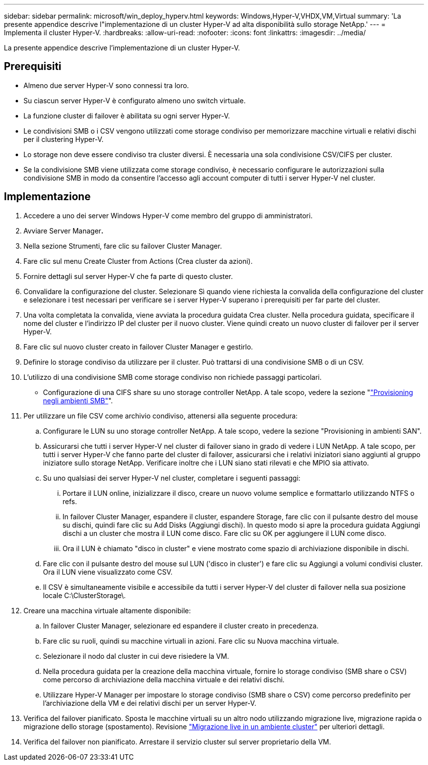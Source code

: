 ---
sidebar: sidebar 
permalink: microsoft/win_deploy_hyperv.html 
keywords: Windows,Hyper-V,VHDX,VM,Virtual 
summary: 'La presente appendice descrive l"implementazione di un cluster Hyper-V ad alta disponibilità sullo storage NetApp.' 
---
= Implementa il cluster Hyper-V.
:hardbreaks:
:allow-uri-read: 
:nofooter: 
:icons: font
:linkattrs: 
:imagesdir: ../media/


[role="lead"]
La presente appendice descrive l'implementazione di un cluster Hyper-V.



== Prerequisiti

* Almeno due server Hyper-V sono connessi tra loro.
* Su ciascun server Hyper-V è configurato almeno uno switch virtuale.
* La funzione cluster di failover è abilitata su ogni server Hyper-V.
* Le condivisioni SMB o i CSV vengono utilizzati come storage condiviso per memorizzare macchine virtuali e relativi dischi per il clustering Hyper-V.
* Lo storage non deve essere condiviso tra cluster diversi. È necessaria una sola condivisione CSV/CIFS per cluster.
* Se la condivisione SMB viene utilizzata come storage condiviso, è necessario configurare le autorizzazioni sulla condivisione SMB in modo da consentire l'accesso agli account computer di tutti i server Hyper-V nel cluster.




== Implementazione

. Accedere a uno dei server Windows Hyper-V come membro del gruppo di amministratori.
. Avviare Server Manager**.**
. Nella sezione Strumenti, fare clic su failover Cluster Manager.
. Fare clic sul menu Create Cluster from Actions (Crea cluster da azioni).
. Fornire dettagli sul server Hyper-V che fa parte di questo cluster.
. Convalidare la configurazione del cluster. Selezionare Sì quando viene richiesta la convalida della configurazione del cluster e selezionare i test necessari per verificare se i server Hyper-V superano i prerequisiti per far parte del cluster.
. Una volta completata la convalida, viene avviata la procedura guidata Crea cluster. Nella procedura guidata, specificare il nome del cluster e l'indirizzo IP del cluster per il nuovo cluster. Viene quindi creato un nuovo cluster di failover per il server Hyper-V.
. Fare clic sul nuovo cluster creato in failover Cluster Manager e gestirlo.
. Definire lo storage condiviso da utilizzare per il cluster. Può trattarsi di una condivisione SMB o di un CSV.
. L'utilizzo di una condivisione SMB come storage condiviso non richiede passaggi particolari.
+
** Configurazione di una CIFS share su uno storage controller NetApp. A tale scopo, vedere la sezione "link:win_smb.html["Provisioning negli ambienti SMB"]".


. Per utilizzare un file CSV come archivio condiviso, attenersi alla seguente procedura:
+
.. Configurare le LUN su uno storage controller NetApp. A tale scopo, vedere la sezione "Provisioning in ambienti SAN".
.. Assicurarsi che tutti i server Hyper-V nel cluster di failover siano in grado di vedere i LUN NetApp. A tale scopo, per tutti i server Hyper-V che fanno parte del cluster di failover, assicurarsi che i relativi iniziatori siano aggiunti al gruppo iniziatore sullo storage NetApp. Verificare inoltre che i LUN siano stati rilevati e che MPIO sia attivato.
.. Su uno qualsiasi dei server Hyper-V nel cluster, completare i seguenti passaggi:
+
... Portare il LUN online, inizializzare il disco, creare un nuovo volume semplice e formattarlo utilizzando NTFS o refs.
... In failover Cluster Manager, espandere il cluster, espandere Storage, fare clic con il pulsante destro del mouse su dischi, quindi fare clic su Add Disks (Aggiungi dischi). In questo modo si apre la procedura guidata Aggiungi dischi a un cluster che mostra il LUN come disco. Fare clic su OK per aggiungere il LUN come disco.
... Ora il LUN è chiamato "disco in cluster" e viene mostrato come spazio di archiviazione disponibile in dischi.


.. Fare clic con il pulsante destro del mouse sul LUN ('disco in cluster') e fare clic su Aggiungi a volumi condivisi cluster. Ora il LUN viene visualizzato come CSV.
.. Il CSV è simultaneamente visibile e accessibile da tutti i server Hyper-V del cluster di failover nella sua posizione locale C:\ClusterStorage\.


. Creare una macchina virtuale altamente disponibile:
+
.. In failover Cluster Manager, selezionare ed espandere il cluster creato in precedenza.
.. Fare clic su ruoli, quindi su macchine virtuali in azioni. Fare clic su Nuova macchina virtuale.
.. Selezionare il nodo dal cluster in cui deve risiedere la VM.
.. Nella procedura guidata per la creazione della macchina virtuale, fornire lo storage condiviso (SMB share o CSV) come percorso di archiviazione della macchina virtuale e dei relativi dischi.
.. Utilizzare Hyper-V Manager per impostare lo storage condiviso (SMB share o CSV) come percorso predefinito per l'archiviazione della VM e dei relativi dischi per un server Hyper-V.


. Verifica del failover pianificato. Sposta le macchine virtuali su un altro nodo utilizzando migrazione live, migrazione rapida o migrazione dello storage (spostamento). Revisione link:win_deploy_hyperv_lmce.html["Migrazione live in un ambiente cluster"] per ulteriori dettagli.
. Verifica del failover non pianificato. Arrestare il servizio cluster sul server proprietario della VM.


